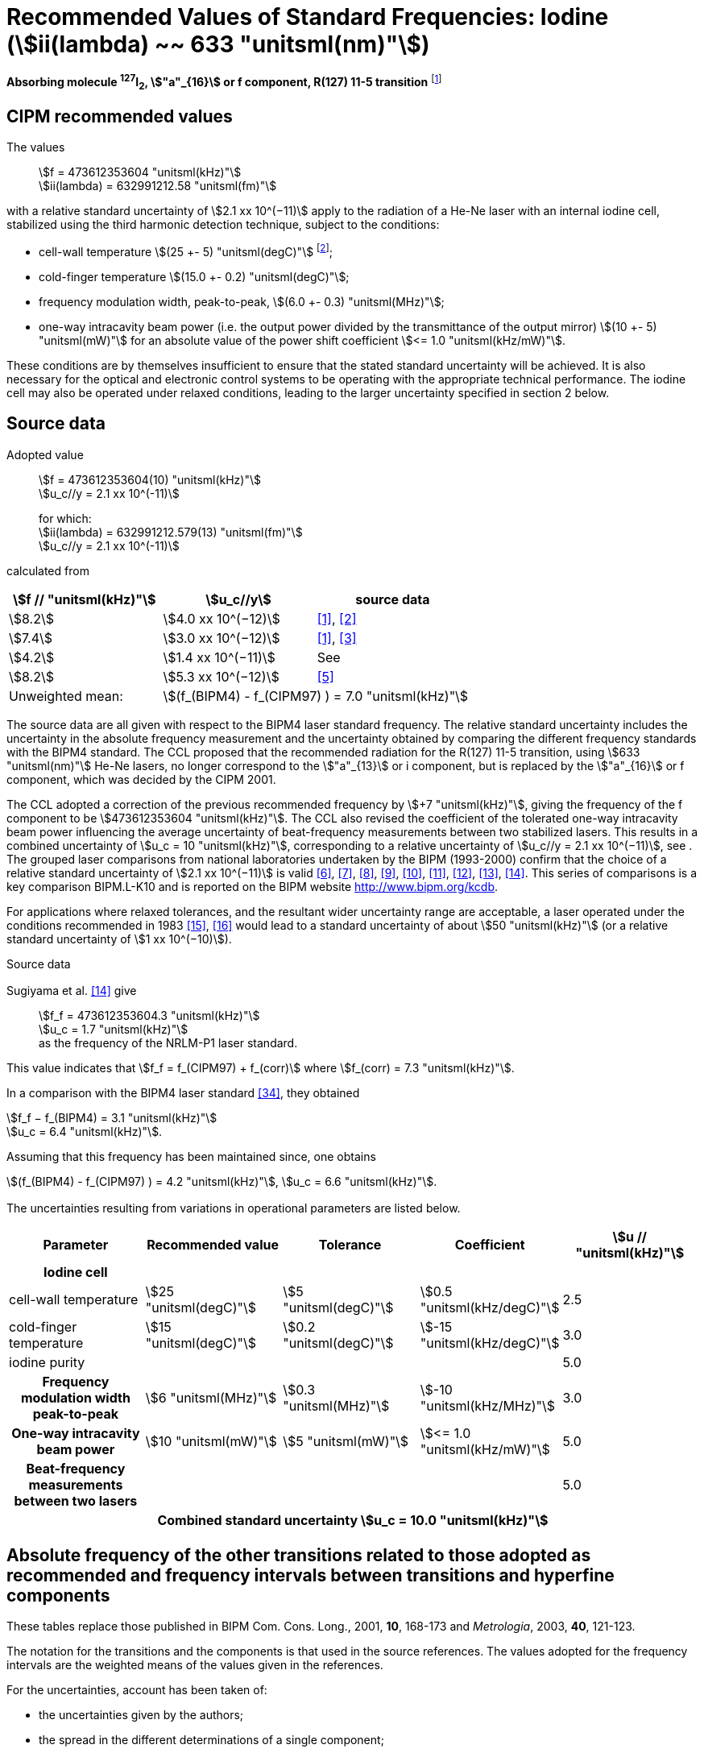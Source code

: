 = Recommended Values of Standard Frequencies: Iodine (stem:[ii(lambda) ~~ 633 "unitsml(nm)"])
:appendix-id: 2
:partnumber: 2.16
:edition: 9
:copyright-year: 2003
:language: en
:docnumber: SI MEP M REC 633nm I2
:title-appendix-en: Recommended values of standard frequencies for applications including the practical realization of the metre and secondary representations of the second
:title-appendix-fr: Valeurs recommandées des fréquences étalons destinées à la mise en pratique de la définition du mètre et aux représentations secondaires de la seconde
:title-part-en: Iodine (stem:[ii(lambda) ~~ 633 "unitsml(nm)"])
:title-part-fr: Iodine (stem:[ii(lambda) ~~ 633 "unitsml(nm)"])
:title-en: The International System of Units
:title-fr: Le système international d’unités
:doctype: mise-en-pratique
:committee-acronym: CCL-CCTF-WGFS
:committee-en: CCL-CCTF Frequency Standards Working Group
:si-aspect: m_c_deltanu
:docstage: in-force
:confirmed-date:
:revdate:
:docsubstage: 60
:imagesdir: images
:mn-document-class: bipm
:mn-output-extensions: xml,html,pdf,rxl
:local-cache-only:
:data-uri-image:

[%unnumbered]
== {blank}

*Absorbing molecule ^127^I~2~, stem:["a"_{16}] or f component, R(127) 11-5 transition* footnote:[All transitions in I~2~ refer to the stem:["B"^3Pi" "0_u^+ - "X"^1" "Sigma_g^+] system.]

== CIPM recommended values

The values:: stem:[f = 473612353604 "unitsml(kHz)"] +
stem:[ii(lambda) = 632991212.58 "unitsml(fm)"]

with a relative standard uncertainty of stem:[2.1 xx 10^(−11)] apply to the radiation of a He-Ne laser with an internal iodine cell, stabilized using the third harmonic detection technique, subject to the conditions:

* cell-wall temperature stem:[(25 +- 5) "unitsml(degC)"] footnote:[For the specification of operating conditions, such as temperature, modulation width and laser power, the symbols ± refer to a tolerance, not an uncertainty.];
* cold-finger temperature stem:[(15.0 +- 0.2) "unitsml(degC)"];
* frequency modulation width, peak-to-peak, stem:[(6.0 +- 0.3) "unitsml(MHz)"];
* one-way intracavity beam power (i.e. the output power divided by the transmittance of the output mirror) stem:[(10 +- 5) "unitsml(mW)"] for an absolute value of the power shift coefficient stem:[<= 1.0 "unitsml(kHz/mW)"].

These conditions are by themselves insufficient to ensure that the stated standard uncertainty will be achieved. It is also necessary for the optical and electronic control systems to be operating with the appropriate technical performance. The iodine cell may also be operated under relaxed conditions, leading to the larger uncertainty specified in section 2 below.


== Source data

Adopted value:: stem:[f = 473612353604(10) "unitsml(kHz)"] +
stem:[u_c//y = 2.1 xx 10^(-11)]
+
for which: +
stem:[ii(lambda) = 632991212.579(13) "unitsml(fm)"] +
stem:[u_c//y = 2.1 xx 10^(-11)]

calculated from

[%unnumbered]
|===
h| stem:[f // "unitsml(kHz)"] h| stem:[u_c//y] h| source data

| stem:[8.2] | stem:[4.0 xx 10^(−12)] | <<ye>>, <<yoon>>
| stem:[7.4] | stem:[3.0 xx 10^(−12)] | <<ye>>, <<bernard>>
| stem:[4.2] | stem:[1.4 xx 10^(−11)] | See <<sec-sugiyama>>
| stem:[8.2] | stem:[5.3 xx 10^(−12)] | <<lea>>
| Unweighted mean: 2+| stem:[(f_(BIPM4) - f_(CIPM97) ) = 7.0 "unitsml(kHz)"]
|===

The source data are all given with respect to the BIPM4 laser standard frequency. The relative standard uncertainty includes the uncertainty in the absolute frequency measurement and the uncertainty obtained by comparing the different frequency standards with the BIPM4 standard. The CCL proposed that the recommended radiation for the R(127) 11-5 transition, using stem:[633 "unitsml(nm)"] He-Ne lasers, no longer correspond to the stem:["a"_{13}] or i component, but is replaced by the stem:["a"_{16}] or f component, which was decided by the CIPM 2001.

The CCL adopted a correction of the previous recommended frequency by stem:[+7 "unitsml(kHz)"], giving the frequency of the f component to be stem:[473612353604 "unitsml(kHz)"]. The CCL also revised the coefficient of the tolerated one-way intracavity beam power influencing the average uncertainty of beat-frequency measurements between two stabilized lasers. This results in a combined uncertainty of stem:[u_c = 10 "unitsml(kHz)"], corresponding to a relative uncertainty of stem:[u_c//y = 2.1 xx 10^(−11)], see <<sec-uncertainties>>. The grouped laser comparisons from national laboratories undertaken by the BIPM (1993-2000) confirm that the choice of a relative standard uncertainty of stem:[2.1 xx 10^(−11)] is valid <<chartier2001>>, <<chartier1997>>, <<stahlberg>>, <<navratil>>, <<darnedde>>, <<brown>>, <<abramova>>, <<viliesid>>, <<shen>>. This series of comparisons is a key comparison BIPM.L-K10 and is reported on the BIPM website http://www.bipm.org/kcdb.

For applications where relaxed tolerances, and the resultant wider uncertainty range are acceptable, a laser operated under the conditions recommended in 1983 <<bipm1983>>, <<docs-metre>> would lead to a standard uncertainty of about stem:[50 "unitsml(kHz)"] (or a relative standard uncertainty of stem:[1 xx 10^(−10)]).


Source data

[[sec-sugiyama]]
=== {blank}

Sugiyama et al. <<shen>> give:: stem:[f_f = 473612353604.3 "unitsml(kHz)"] +
stem:[u_c = 1.7 "unitsml(kHz)"] +
as the frequency of the NRLM-P1 laser standard.

This value indicates that stem:[f_f = f_(CIPM97) + f_(corr)] where stem:[f_(corr) = 7.3 "unitsml(kHz)"].

In a comparison with the BIPM4 laser standard <<edwards>>, they obtained

[align=left]
stem:[f_f − f_(BIPM4) = 3.1 "unitsml(kHz)"] +
stem:[u_c = 6.4 "unitsml(kHz)"].

Assuming that this frequency has been maintained since, one obtains

stem:[(f_(BIPM4) - f_(CIPM97) ) = 4.2 "unitsml(kHz)"], stem:[u_c = 6.6 "unitsml(kHz)"].

[[sec-uncertainties]]
=== {blank}

The uncertainties resulting from variations in operational parameters are listed below.

[%unnumbered]
[cols="5*"]
|===
h| Parameter h| Recommended value h| Tolerance h| Coefficient h| stem:[u // "unitsml(kHz)"]

h| Iodine cell 4+|
| cell-wall temperature | stem:[25 "unitsml(degC)"] | stem:[5 "unitsml(degC)"] | stem:[0.5 "unitsml(kHz/degC)"] | 2.5
| cold-finger temperature | stem:[15 "unitsml(degC)"] | stem:[0.2 "unitsml(degC)"] | stem:[-15 "unitsml(kHz/degC)"] | 3.0
| iodine purity | | | | 5.0
h| Frequency modulation width peak-to-peak | stem:[6 "unitsml(MHz)"] | stem:[0.3 "unitsml(MHz)"] | stem:[-10 "unitsml(kHz/MHz)"] | 3.0
h| One-way intracavity beam power | stem:[10 "unitsml(mW)"] | stem:[5 "unitsml(mW)"] | stem:[<= 1.0 "unitsml(kHz/mW)"] | 5.0
h| Beat-frequency measurements between two lasers | | | | 5.0
5+>h| Combined standard uncertainty stem:[u_c = 10.0 "unitsml(kHz)"]
|===


== Absolute frequency of the other transitions related to those adopted as recommended and frequency intervals between transitions and hyperfine components

These tables replace those published in BIPM Com. Cons. Long., 2001, *10*, 168-173 and _Metrologia_, 2003, *40*, 121-123.

The notation for the transitions and the components is that used in the source references. The values adopted for the frequency intervals are the weighted means of the values given in the references.

For the uncertainties, account has been taken of:

* the uncertainties given by the authors;
* the spread in the different determinations of a single component;
* the effect of any perturbing components;
* the difference between the calculated and the measured values.

In the tables, uc represents the estimated combined standard uncertainty (stem:[1 ii(sigma)] ).

All transitions in molecular iodine refer to the B-X system.

[[table1]]
|===
8+^.^h| stem:[ii(lambda) ~~ 633 "unitsml(nm)"] ^127^I~2~ R(127) 11-5
h| stem:["a"_n] h| stem:[x] h| stem:[f ("a"_n) - f ("a"_{16})]/stem:["unitsml(MHz)"] h| stem:[u_c//"unitsml(MHz)"] h| stem:["a"_n] h| stem:[x] h| stem:[f ("a"_n) - f ("a"_{16})]/stem:["unitsml(MHz)"] h| stem:[u_c//"unitsml(MHz)"]

| stem:["a"_2] | t | stem:[-721.8] | stem:[0.5] | stem:["a"_{12}] | j | stem:[-160.457] | 0.005
| stem:["a"_3] | s | stem:[-697.8] | stem:[0.5] | stem:["a"_{13}] | i | stem:[-138.892] | 0.005
| stem:["a"_4] | r | stem:[-459.62] | stem:[0.01] | stem:["a"_{14}] | h | stem:[-116.953] | 0.005
| stem:["a"_5] | q | stem:[-431.58] | stem:[0.05] | stem:["a"_{15}] | g | stem:[-13.198] | 0.005
| stem:["a"_6] | p | stem:[-429.18] | stem:[0.05] | stem:["a"_{16}] | f | stem:[0] | --
| stem:["a"_7] | o | stem:[-402.09] | stem:[0.01] | stem:["a"_{17}] | e | stem:[13.363] | 0.005
| stem:["a"_8] | n | stem:[-301.706] | stem:[0.005] | stem:["a"_{18}] | d | stem:[26.224] | 0.005
| stem:["a"_9] | m | stem:[-292.693] | stem:[0.005] | stem:["a"_{19}] | c | stem:[144.114] | 0.005
| stem:["a"_{10}] | l | stem:[-276.886] | stem:[0.005] | stem:["a"_{20}] | b | stem:[152.208] | 0.005
| stem:["a"_{11}] | k | stem:[-268.842] | stem:[0.005] | stem:["a"_{21}] | a | stem:[161.039] | 0.005
8+<a| Frequency referenced to:: stem:["a"_{16}" (f), R(127) 11-5"], ^127^I~2~: stem:[f = 473612353604 "unitsml(kHz)"] <<ci2002>>
|===
Ref. <<rowley>>, <<hanes>>, <<cerez>>, <<bayer>>, <<bertinetto>>, <<tanaka>>, <<blabla24>>, <<morinaga>>, <<blabla26>>, <<chartier1983>>, <<chartier1991>>, <<petru>>


[[table2]]
|===
8+^.^h| stem:[ii(lambda) ~~ 633 "unitsml(nm)"] ^127^I~2~ P(33) 6-3
h| stem:["b"_n] h| stem:[x] h| stem:[f ("b"_n) - f ("b"_{21})]/stem:["unitsml(MHz)"] h| stem:[u_c//"unitsml(MHz)"] h| stem:["b"_n] h| stem:[x] h| stem:[f ("b"_n) - f ("b"_{21})]/stem:["unitsml(MHz)"] h| stem:[u_c//"unitsml(MHz)"]

| stem:["b"_1] | u | stem:[-922.571] | stem:[0.008] | stem:["b"_{12}] | j | stem:[-347.354] | 0.007
| stem:["b"_2] | t | stem:[-895.064] | stem:[0.008] | stem:["b"_{13}] | i | stem:[-310.30] | 0.01
| stem:["b"_3] | s | stem:[-869.67] | stem:[0.01] | stem:["b"_{14}] | h | stem:[-263.588] | 0.009
| stem:["b"_4] | r | stem:[-660.50] | stem:[0.02] | stem:["b"_{15}] | g | stem:[-214.53] | 0.02
| stem:["b"_5] | q | stem:[-610.697] | stem:[0.008] | stem:["b"_{16}] f | | stem:[-179.312] | 0.005
| stem:["b"_6] | p | stem:[-593.996] | stem:[0.008] | stem:["b"_{17}] | e | stem:[-153.942] | 0.005
| stem:["b"_7] | o | stem:[-547.40] | stem:[0.02] | stem:["b"_{18}] | d | stem:[-118.228] | 0.007
| stem:["b"_8] | n | stem:[-487.074] | stem:[0.009] | stem:["b"_{19}] | c | stem:[-36.73] | 0.01
| stem:["b"_9] | m | stem:[-461.30] | stem:[0.03] | stem:["b"_{20}] | b | stem:[-21.980] | 0.007
| stem:["b"_{10}] | l | stem:[-453.21] | stem:[0.03] | stem:["b"_{21}] | a | stem:[0] | --
| stem:["b"_{11}] | k | stem:[-439.01] | stem:[0.01] | | | |
8+<a| Frequency referenced to:: stem:["a"_{16}" (f), R(127) 11-5"], ^127^I~2~: stem:[f = 473612353604 "unitsml(kHz)"] <<ci2002>> +
stem:[f ("b"_{21}," P(33) 6-3") - f ("a"_{16}," R(127) 11-5") = -532.42(2) "unitsml(MHz)"] <<razet>>
|===
Ref. <<morinaga>>, <<razet>>, <<hanes1971>>, <<bergquist>>, <<simonsen>>, <<edwards>>


[[table3]]
|===
8+^.^h| stem:[ii(lambda) ~~ 633 "unitsml(nm)"] ^129^I~2~ P(54) 8-4
h| stem:["a"_n] h| stem:[x] h| stem:[f ("a"_n) - f ("a"_{28})]/stem:["unitsml(MHz)"] h| stem:[u_c//"unitsml(MHz)"] h| stem:["a"_n] h| stem:[x] h| stem:[f ("a"_n) - f ("a"_{28})]/stem:["unitsml(MHz)"] h| stem:[u_c//"unitsml(MHz)"]

| stem:["a"_2] | z' | stem:[-449] | stem:[2] | stem:["a"_{16}] | i' | stem:[-197.73] | 0.08
| stem:["a"_3] | y' | stem:[-443] | stem:[2] | stem:["a"_{17}] | h' | stem:[-193.23] | 0.08
| stem:["a"_4] | x' | stem:[-434] | stem:[2] | stem:["a"_{18}] | g' | stem:[-182.74] | 0.03
| stem:["a"_5] | w' | stem:[-429] | stem:[2] | stem:["a"_{19}] | f' | stem:[-162.61] | 0.05
| stem:["a"_6] | v' | stem:[-360.9] | stem:[1] | stem:["a"_{20}] | e' | stem:[-155.72] | 0.05
| stem:["a"_7] | u' | stem:[-345.1] | stem:[1] | stem:["a"_{21}] | d' | stem:[-138.66] | 0.05
| stem:["a"_8] | t' | stem:[-340.8] | stem:[1] | stem:["a"_{22}] | c' | stem:[-130.46] | 0.05
| stem:["a"_9] | s' | stem:[-325.4] | stem:[1] | stem:["a"_{23}] | a' | stem:[-98.22] | 0.03
| stem:["a"_{10}] | r' | stem:[-307.0] | stem:[1] | stem:["a"_{24}] | n~2~ | stem:[-55.6] see m~8~ <<table7>> | 0.5
| stem:["a"_{11}] | q' | stem:[-298.2] | stem:[1] | stem:["a"_{25}] | n~1~ | stem:[-55.6] see m~8~ <<table7>> | 0.5
| stem:["a"_{12}] | p' | stem:[-293.1] | stem:[1] | stem:["a"_{26}] | m~2~ | stem:[-43.08] | 0.03
| stem:["a"_{13}] | o' | stem:[-289.7] | stem:[1] | stem:["a"_{27}] | m~1~ | stem:[-41.24] | 0.05
| stem:["a"_{14}] | n' | stem:[-282.7] | stem:[1] | stem:["a"_{28}] | k | 0  | --
| stem:["a"_{15}] | j' | stem:[-206.1] | stem:[0.02] | | | |
8+<a| Frequency referenced to:: stem:["a"_{16}" (f), R(127) 11-5"], ^127^I~2~: stem:[f = 473612353604 "unitsml(kHz)"] <<ci2002>> +
stem:[f ("a"_{28}," P(54) 8-4") - f ("a"_{16}," R(127) 11-5"{^(127)ii(I)_2}) = -42.99(4) "unitsml(MHz)"] <<ccdm82-2>>, <<chartier1984>>
|===
Ref. <<ccdm82-2>>, <<chartier1984>>, <<chartier1982>>, <<gerlach>>, <<knox>>, <<tesic>>, <<magyar>>, <<chartier1978>>, <<chartier1993>>


[[table4]]
|===
8+^.^h| stem:[ii(lambda) ~~ 633 "unitsml(nm)"] ^129^I~2~ P(69) 12-6
h| stem:["b"_n] h| stem:[x] h| stem:[f ("b"_n) - f ("a"_{28})]/stem:["unitsml(MHz)"] h| stem:[u_c//"unitsml(MHz)"] h| stem:["b"_n] h| stem:[x] h| stem:[f ("b"_n) - f ("a"_{28})]/stem:["unitsml(MHz)"] h| stem:[u_c//"unitsml(MHz)"]

| stem:["b"_1] | b′′′ | stem:[99.12] | 0.05 | stem:["b"_{21}] | q′ | stem:[507.66] | 0.10
| stem:["b"_2] | a′′′ | stem:[116.08] | 0.05 | stem:["b"_{22}] | o′ | stem:[532.65] | 0.10
| stem:["b"_3] | z′′ | stem:[132.05] | 0.05 | stem:["b"_{23}] | n′ | stem:[536.59] | 0.10
| stem:["b"_4] | s′′ | stem:[234.54] | 0.05 | stem:["b"_{24}] | m′ | stem:[545.06] | 0.05
| stem:["b"_5] | r′′ | 256.90 see m~28~ <<table7>> | stem:[0.05] | stem:["b"_{25}] | l′ | stem:[560.94] | 0.05
| stem:["b"_6] | q′′ | 264.84 see m~29~ <<table7>> | stem:[0.05] | stem:["b"_{26}] | k′ | stem:[566.19] | 0.05
| stem:["b"_7] | p′′ | stem:[288.06] | 0.05 | stem:["b"_{27}] | j′ | stem:[586.27] | 0.03
| stem:["b"_8] | k′′ | stem:[337.75] | 0.1 | stem:["b"_{28}] | i′ | stem:[601.78] | 0.03
| stem:["b"_9] | i1′′ | stem:[358.8] | 0.5 | stem:["b"_{29}] | h′ | stem:[620.85] | 0.03
| stem:["b"_{10}] | i2′′ | stem:[358.8] | 0.5 | stem:["b"_{30}] | g′ | stem:[632.42] | 0.03
| stem:["b"_{11}] | f′′ | stem:[373.80] | 0.05 | stem:["b"_{31}] | f′ | stem:[644.09] | 0.03
| stem:["b"_{12}] | d′′ | stem:[387.24] | 0.05 | stem:["b"_{32}] | e′ | stem:[655.47] | 0.03
| stem:["b"_{13}] | c′′ | stem:[395.3] | 0.2 | stem:["b"_{33}] | d′ | stem:[666.81] | 0.10
| stem:["b"_{14}] | b′′ | stem:[402.45] | 0.05 | stem:["b"_{34}] | c′ | stem:[692.45] | 0.10
| stem:["b"_{15}] | a′′ | stem:[407] | 4 | stem:["b"_{35}] | b′ | stem:[697.96] | 0.10
| stem:["b"_{16}] | z′ | stem:[412.37] | 0.05 | stem:["b"_{36}] | a′ | stem:[705.43] | 0.10
| stem:["b"_{17}] | y′ | stem:[417] | 4 | | | |
8+<a| Frequency referenced to:: stem:["a"_{16}" (f), R(127) 11-5"], ^127^I~2~: stem:[f = 473612353604 "unitsml(kHz)"] <<ci2002>> +
stem:[f ("a"_{28}", P(54) 8-4") - f ("a"_{16}," R(127) 11-5"] {^127^I~2~}) = –42.99 (4) stem:["unitsml(MHz)"] <<ccdm82-2>>, <<chartier1984>>
|===
Ref. <<gerlach>>, <<magyar>>, <<chartier1978>>, <<chartier1993>>


[[table5]]
|===
8+^.^h| stem:[ii(lambda) ~~ 633 "unitsml(nm)"] ^129^I~2~ R(60) 8-4
h| stem:["d"_n] h| stem:[x] h| stem:[f ("d"_n) - f ("a"_{28})]/stem:["unitsml(MHz)"] h| stem:[u_c//"unitsml(MHz)"] h| stem:["d"_n] h| stem:[x] h| stem:[f ("d"_n) - f ("a"_{28})]/stem:["unitsml(MHz)"] h| stem:[u_c//"unitsml(MHz)"]

| stem:["d"_{23}] | A′ | stem:[-555] | stem:[5] | stem:["d"_{26}] | M | stem:[-499] | 2
| stem:["d"_{24}] | N | stem:[-511] | stem:[2] | stem:["d"_{27}] | M | stem:[-499] | 2
| stem:["d"_{25}] | N | stem:[-511] | stem:[2] | stem:["d"_{28}] | K | stem:[-456] | 2
8+<a| Frequency referenced to:: stem:["a"_{16}" (f), R(127) 11-5"], ^127^I~2~: stem:[f = 473612353604 "unitsml(kHz)"] <<ci2002>> +
stem:[f ("a"_{28}", P(54) 8-4") - f ("a"_{16}," R(127) 11-5"] {^127^I~2~}) = –42.99 (4) stem:["unitsml(MHz)"] <<ccdm82-2>>, <<chartier1984>>
|===
Ref. <<gerlach>>


[[table6]]
|===
8+^.^h| stem:[ii(lambda) ~~ 633 "unitsml(nm)"] ^129^I~2~ P(33) 6-3
h| stem:["e"_n] h| stem:[x] h| stem:[f ("e"_n) - f ("e"_2)]/stem:["unitsml(MHz)"] h| stem:[u_c//"unitsml(MHz)"] h| stem:["e"_n] h| stem:[x] h| stem:[f ("e"_n) - f ("e"_2)]/stem:["unitsml(MHz)"] h| stem:[u_c//"unitsml(MHz)"]

| stem:["e"_1] | A | −19.82 | stem:[0.05] | stem:["e"_{10}] | J | stem:[249] | 2
| stem:["e"_2] | B | stem:[0] | -- | stem:["e"_{11}] | K | stem:[260] | 2
| stem:["e"_3] | C | stem:[17.83] | 0.03 | stem:["e"_{12}] | L | stem:[269] | 3
| stem:["e"_4] | D | stem:[102.58] | 0.05 | stem:["e"_{13}] | M | stem:[273] | 4
| stem:["e"_5] | E | stem:[141] | 2 | stem:["e"_{14}] | N | stem:[287] | 4
| stem:["e"_6] | F | stem:[157] | 2 | stem:["e"_{15}] | O | stem:[293] | 5
| stem:["e"_7] | G | stem:[191] | 2 | stem:["e"_{16}] | P | stem:[295] | 5
| stem:["e"_8] | H | stem:[208] | 2 | stem:["e"_{17}] | Q | stem:[306] | 6
| stem:["e"_9] | I | stem:[239] | 2 | | | |
8+<a| Frequency referenced to:: stem:["a"_{16}" (f), R(127) 11-5"], ^127^I~2~: stem:[f = 473612353604 "unitsml(kHz)"] <<ci2002>> +
stem:[f ("e"_2", P(33) 6-3") - f ("a"_{16}," R(127) 11-5"] {^127^I~2~}) = 849.4 (2) stem:["unitsml(MHz)"] <<schweitzer>>, <<chartier1985>>
|===
Ref. <<gerlach>>, <<chartier1993>>, <<schweitzer>>, <<helmcke>>


[[table7]]
|===
8+^.^h| stem:[ii(lambda) ~~ 633 "unitsml(nm)"] ^127^I^129^I P(33) 6-3
h| stem:["m"_n] h| stem:[x] h| stem:[f ("m"_n) - f ("a"_{28})]/stem:["unitsml(MHz)"] h| stem:[u_c//"unitsml(MHz)"] h| stem:["m"_n] h| stem:[x] h| stem:[f ("m"_n) - f ("a"_{28})]/stem:["unitsml(MHz)"] h| stem:[u_c//"unitsml(MHz)"]

| stem:["m"_1] | m' | stem:[-254] | stem:[3] | stem:["m"_{26}] | u'' | stem:[212.80] | 0.05
| stem:["m"_2] | l' | stem:[-233.71] | stem:[0.10] | stem:["m"_{27}] | t'' | stem:[219.43] | 0.05
| stem:["m"_3] | k' | stem:[-226.14] | stem:[0.10] | stem:["m"_{28}] | r'' | 256.90, see b~5~ <<table4>> | 0.10
| stem:["m"_4] | j' | stem:[-207] | stem:[2] | stem:["m"_{29}] | q'' | 264.84, see b~6~ <<table4>> | 0.05
| stem:["m"_5] | b' | stem:[-117.79] | stem:[0.10] | stem:["m"_{30}] | o'' | stem:[299.22] | 0.05
| stem:["m"_6] | p | stem:[-87.83] | stem:[0.15] | stem:["m"_{31}] | n'' | stem:[312.43] | 0.05
| stem:["m"_7] | o | stem:[-78.2] | stem:[0.5] | stem:["m"_{32}] | m'' | stem:[324.52] | 0.03
| stem:["m"_8] | n | stem:[-56], see stem:["a"_{24}] and stem:["a"_{25}] <<table3>> | stem:[1] | stem:["m"_{33}] | l'' | stem:[333.14] | 0.03
| stem:["m"_9] | l | −17.55 | stem:[0.05] | stem:["m"_{34}] | k~2~'' | stem:[337.7] | 0.5
| stem:["m"_{10}] | j | stem:[12.04] | 0.03 | stem:["m"_{35}] | k~1~'' | stem:[337.7] | 0.5
| stem:["m"_{11}] | i | stem:[15.60] | 0.03 | stem:["m"_{36}] | j'' | stem:[345.05] | 0.05
| stem:["m"_{12}] | h | stem:[33.16] | 0.03 | stem:["m"_{37}] | h'' | stem:[362.18] | 0.10
| stem:["m"_{13}] | g~2~ | stem:[39.9] | 0.2 | stem:["m"_{38}] | g'' | stem:[369.78] | 0.03
| stem:["m"_{14}] | g~1~ | stem:[41.3] | 0.2 | stem:["m"_{39}] | e'' | stem:[380.37] | 0.03
| stem:["m"_{15}] | f | stem:[50.72] | 0.03 | stem:["m"_{40}] | d'' | stem:[385] | 4
| stem:["m"_{16}] | e | stem:[54.06] | 0.10 | stem:["m"_{41}] | x' | stem:[431] | 4
| stem:["m"_{17}] | d | stem:[69.33] | 0.03 | stem:["m"_{42}] | w' | stem:[445] | 4
| stem:["m"_{18}] | c | stem:[75.06] | 0.03 | stem:["m"_{43}] | v' | stem:[456.7] | 0.5
| stem:["m"_{19}] | b | stem:[80.00] | 0.03 | stem:["m"_{44}] | u' | stem:[477.17] | 0.05
| stem:["m"_{20}] | a | stem:[95.00] | 0.03 | stem:["m"_{45}] | t' | stem:[486.43] | 0.05
| stem:["m"_{21}] | y'' | stem:[160.74] | 0.03 | stem:["m"_{46}] | s' | stem:[495.16] | 0.05
| stem:["m"_{22}] | x'' | stem:[199.52] | 0.03 | stem:["m"_{47}] | r' | stem:[503.55] | 0.05
| stem:["m"_{23}] | w'' | stem:[205.06] | 0.05 | stem:["m"_{48}] | p' | stem:[515.11] | 0.05
| stem:["m"_{24}] | v~2~'' | stem:[207.9] | 0.5 | | | |
| stem:["m"_{25}] | v~1~'' | stem:[207.9] | 0.5 | | | |
8+<a| Frequency referenced to:: stem:["a"_{16}" (f), R(127) 11-5"], ^127^I~2~: stem:[f = 473612353604 "unitsml(kHz)"] <<ci2002>> +
stem:[f ("a"_{28}", P(54) 8-4") - f ("a"_{16}," R(127) 11-5"] {^127^I~2~}) = –42.99 (4) stem:["unitsml(MHz)"] <<ccdm82-2>>, <<chartier1984>>
|===
Ref. <<gerlach>>, <<ccdm82-19a>>, <<magyar>>, <<chartier1978>>, <<chartier1993>>


[bibliography]
== References

* [[[ye,1]]], Ye J., Yoon T. H., Hall J. L., Madej A. A., Bernard J. E., Siemsen K. J., Marmet L., Chartier J.-M., Chartier A., Accuracy Comparison of Absolute Optical Frequency Measurement between Harmonic-Generation Synthesis and a Frequency-Division Femtosecond Comb, _Phys. Rev. Lett._, 2000, *85*, 3797-3800.

* [[[yoon,2]]], Yoon T. H., Ye J., Hall J. L., Chartier J.-M., Absolute frequency measurement of the iodine-stabilized He-Ne laser at stem:[633 "unitsml(nm)"], _Appl. Phys. B._, 2001, *72*, 221-226.

* [[[bernard,3]]], Bernard J. E., Madej A. A., Siemsen K. J., Marmet L., Absolute frequency measurement of the HeNe/I~2~ standard at stem:[633 "unitsml(nm)"], _Opt. Commun._, 2001, *187*, 211-218.

* [[[sugiyama,4]]], Sugiyama K., Onae A., Hong F.-L., Inaba H., Slyusarev S. N., Ikegami T., Ishikawa J., Minoshima K., Matsumoto H., Knight J. C., Wadsworth W. J., Russel P. St. J., Optical frequency measurement using an ultrafast mode-locked laser at NMIJ/AIST, _6th Symposium on Frequency Standards and Metrology_, Ed. Gill P, World Scientific (Singapore), 2002, 427-434.

* [[[lea,5]]], Lea S. N., Margolis H. S., Huang G., Rowley W. R. C., Henderson D., Barwood G. P., Klein H. A., Webster S. A., Blythe P., Gill P., Windeler R. S., Femtosecond Optical Frequency Comb Measurements of Lasers Stabilised to Transitions in ^88^Sr^\+^, ^171^Yb^+^, and I~2~ at NPL, _6th Symposium on Frequency Standards and Metrology_, Ed. Gill P, World Scientific (Singapore), 2002, 144-151.

* [[[chartier2001,6]]], Chartier J.-M., Chartier A., I~2~ Stabilized stem:[633 "unitsml(nm)"] He-Ne Lasers: 25 Years of International Comparisons, Laser Frequency Stabilization, Standards, Measurement, and Applications, _Proceedings of SPIE_, 2001, *4269*, 123-132.

* [[[chartier1997,7]]], Chartier J.-M., Chartier A., International comparisons of He-Ne lasers stabilized with ^127^I~2~ at stem:[ii(lambda) ~~ 633 "unitsml(nm)"] (July 1993 to September 1995) Part I : General, _Metrologia_, 1997, *34*, 297-300.

* [[[stahlberg,8]]], Ståhlberg B., Ikonen E., Haldin J., Hu J., Ahola T., Riski K., Pendrill L., Kärn U., Henningsen J., Simonsen H., Chartier A., Chartier J.-M., International comparisons of He-Ne lasers stabilized with ^127^I~2~ at stem:[ii(lambda) ~~ 633 "unitsml(nm)"] (July 1993 to September 1995) Part II : Second comparison of Northern European lasers at stem:[ii(lambda) ~~ 633 "unitsml(nm)"], _Metrologia_, 1997, *34*, 301-307.

* [[[navratil,9]]], Navratil V., Fodreková A., Gàta R., Blabla J., Balling P., Ziegler M., Zeleny V., Petrû F., Lazar J., Veselá Z., Gliwa-Gliwinski J., Walczuk J., Bánréti E., Tomanyiczka K., Chartier A., Chartier J.-M., International comparisons of He-Ne lasers stabilized with ^127^I~2~ at stem:[ii(lambda) ~~ 633 "unitsml(nm)"] (July 1993 to September 1995) Part III : Second comparison of Eastern European lasers at stem:[ii(lambda) ~~ 633 "unitsml(nm)"], _Metrologia_, 1998, *35*, 799-806.

* [[[darnedde,10]]], Darnedde H., Rowley W. R. C., Bertinetto F., Millerioux Y., Haitjema H., Wetzels S., Pirée H., Prieto E., Mar Pérez M., Vaucher B., Chartier A., Chartier J.-M., International comparisons of He-Ne lasers stabilized with ^127^I~2~ at stem:[ii(lambda) ~~ 633 "unitsml(nm)"] (July 1993 to September 1995) Part IV : Comparison of Western European lasers at stem:[ii(lambda) ~~ 633 "unitsml(nm)"], _Metrologia_, 1999, *36*, 199-206.

* [[[brown,11]]], Brown N., Jaatinen E., Suh H., Howick E., Xu G., Veldman I., Chartier A., Chartier J.-M., International comparisons of He-Ne lasers stabilized with ^127^I~2~ at stem:[ii(lambda) ~~ 633 "unitsml(nm)"] (July 1993 to September 1995) Part V : Comparison of Asian-Pacific and South African lasers at stem:[ii(lambda) ~~ 633 "unitsml(nm)"], _Metrologia_, 2000, *37*, 107-113.

* [[[abramova,12]]], Abramova L., Zakharenko Yu., Fedorine V., Blajev T., Kartaleva S., Karlsson H., Popescu GH., Chartier A., Chartier J.-M., International comparisons of He-Ne lasers stabilized with ^127^I~2~ at stem:[ii(lambda) ~~ 633 "unitsml(nm)"] (July 1993 to September 1995) Part VI : Comparison of VNIIM (Russian Federation), NCM (Bulgaria), NMS (Norway), NILPRP (Romania) and BIPM lasers at stem:[ii(lambda) ~~ 633 "unitsml(nm)"], _Metrologia_, 2000, *37*, 115-120.

* [[[viliesid,13]]], Viliesid M., Gutierrez-Munguia M., Galvan C. A., Castillo H. A., Madej A., Hall J. L., Stone J., Chartier A., Chartier J.-M., International comparisons of He-Ne lasers stabilized with ^127^I~2~ at stem:[ii(lambda) ~~ 633 "unitsml(nm)"], Part VII : Comparison of NORAMET ^127^I~2~-stabilized He-Ne lasers at stem:[ii(lambda) ~~ 633 "unitsml(nm)"], _Metrologia_, 2000, *37*, 317-322.

* [[[shen,14]]], Shen S., Ni Y., Qian J., Liu Z., Shi C., An J., Wang L., Iwasaki S., Ishikawa J., Hong F.-L., Suh H. S., Labot J., Chartier A., Chartier J.-M., International comparisons of He-Ne lasers stabilized with ^127^I~2~ at stem:[ii(lambda) ~~ 633 "unitsml(nm)"] (July 1997), Part VIII : Comparison of NIM (China), NRLM (Japan), KRISS (Republic of Korea) and BIPM lasers at stem:[ii(lambda) ~~ 633 "unitsml(nm)"], _Metrologia_, 2001, *38*, 181-186.

* [[[bipm1983,15]]], _BIPM, Proc. Verb. Com. Int. Poids et Mesures_, 1983, *51*.

* [[[docs-metre,16]]], Documents Concerning the New Definition of the Metre, _Metrologia_, 1984, *19*, 163-178.

* [[[ci2002,17]]], Recommendation CCL3 (BIPM Com. Cons. Long., 10th Meeting, 2001) adopted by the Comité International des Poids et Mesures at its 91th Meeting as Recommendation 1 (CI-2002).

* [[[rowley,18]]], Rowley W. R. C., Wallard A. J., Wavelength values of the stem:[633 "unitsml(nm)"] laser, stabilized with ^127^I~2~-saturated absorption, _J. Phys. E._, 1973, *6*, 647-651.

* [[[hanes,19]]], Hanes G. R., Baird K. M., DeRemigis J., Stability, Reproducibility, and Absolute Wavelength of a stem:[633 "unitsml(nm)"] He-Ne Laser Stabilized to an Iodine Hyperfine Component, _Appl. Opt._, 1973, *12*, 1600-1605.

* [[[cerez,20]]], Cérez P., Brillet A., Hartmann F., Metrological Properties of the R(127) Line of Iodine Studied by Laser Saturated Absorption, _IEEE Trans. Instrum. Meas._, 1974, *IM-23*, 526-528.

* [[[bayer,21]]], Bayer-Helms F., Chartier J.-M., Helmcke J., Wallard A., Evaluation of the International Intercomparison Measurements (March 1976) with ^127^I~2~-Stabilized He-Ne Lasers, _PTB-Bericht_, 1977, *Me-17*, 139-146.

* [[[bertinetto,22]]], Bertinetto F., Rebaglia B. I., Performances of IMGC He-Ne (^127^I~2~) Lasers, _Euromeas, 77, IEEE_, 1977, *152*, 38-39.

* [[[tanaka,23]]], Tanaka K., Sakurai T., Kurosawa T., Frequency Stability and Reproducibility of an Iodine Stabilized He-Ne Laser, _Jap. J. Appl. Phys._, 1977, *16*, 2071-2072.

* [[[blabla24,24]]], Blabla J., Smydke J., Chartier J.-M., Gläser M., Comparison of the ^127^I~2~-Stabilized He-Ne Lasers at stem:[633 "unitsml(nm)"] Wavelength of the Czechoslovak Institute of Metrology and the Bureau International des Poids et Mesures, _Metrologia_, 1983, *19*, 73-75.

* [[[morinaga,25]]], Morinaga A., Tanaka K., Hyperfine Structure in the electronic spectrum of ^127^I~2~ by saturated absorption spectroscopy at stem:[633 "unitsml(nm)"], _Appl. Phys. Lett._, 1978, *32*, 114-116.

* [[[blabla26,26]]], Blabla J., Bartos M., Smydke J., Weber T., Hantke D., Philipp H., Sommer M., Tschirnich J., Frequency Intervals of HFS Components of an ^127^I~2~-Stabilized He-Ne Laser at stem:[633 "unitsml(nm)"] Wavelength, _ASMW Metrologische Abhandlungen 3_, 1983, *4*, 285-290.

* [[[chartier1983,27]]], Chartier J.-M., Results of International Comparisons Using Methane-Stabilized He-Ne Lasers at stem:[3.39 "unitsml(um)"] and Iodine Stabilized He-Ne Lasers at stem:[633 "unitsml(nm)"], _IEEE Trans. Instrum. Meas._, 1983, *IM-32*, 81-83.

* [[[chartier1991,28]]], Chartier J.-M., Robertsson L., Fredin-Picard S., Recent Activities at BIPM in the Field of Stabilized Lasers - Radiations Recommended for the Definition of the Meter, _IEEE Trans. Instrum. Meas._, 1991, *40*, 181-184.

* [[[petru,29]]], Petru F., Popela B., Vesela Z., Iodine-stabilized He-Ne Lasers at stem:[ii(lambda) = 633 "unitsml(nm)"] of a Compact Construction, _Metrologia_, 1992, *29*, 301-307.

* [[[razet,30]]], Razet A., Gagnière J., Juncar P., Hyperfine Structure Analysis of the 33P (6-3) Line of ^127^I~2~ at stem:[633 "unitsml(nm)"] Using a Continuous-wave Tunable Dye Laser, _Metrologia_, 1993, *30*, 61-65.

* [[[hanes1971,31]]], Hanes G. R., Lapierre J., Bunker P.R., Shotton K.C., Nuclear Hyperfine Structure in the Electronic Spectrum of ^127^I~2~ by Saturated Absorption Spectroscopy, and Comparison with Theory, _J. Mol. Spectrosc._, 1971, *39*, 506-515.

* [[[bergquist,32]]], Bergquist J. C., Daniel H.-U., A Wideband Frequency-Offset Locked Dye Laser Spectrometer Using a Schottky Barrier Mixer, _Opt. Commun._, 1984, *48*, 327-333.

* [[[simonsen,33]]], Simonsen H. R., Iodine –Stabilized Extended Cavity Diode Laser at stem:[ii(lambda) = 633 "unitsml(nm)"], _IEEE Trans. Instrum. Meas._, 1997, *46*, 141-144.

* [[[edwards,34]]], Edwards C. S., Barwood G. P., Gill P., Rowley W. R. C., A stem:[633 "unitsml(nm)"] iodine-stabilized diode laser frequency standard, _Metrologia_, 1999, *36*, 41-45.

* [[[ccdm82-2,35]]], CCDM/82-2, NPL, Rowley W. R. C., Beat frequency measurements, stem:[rm(""^129 I_2(k) - ""^127 I_2(i))].

* [[[chartier1984,36]]], Chartier J.-M., Lasers à He-Ne asservis sur l'absorption saturée de l'iode en cuve interne (stem:[ii(lambda) = 633 "unitsml(nm)"]), _BIPM, Proc.-Verb. Com. Int. Poids et Mesures_, 1984, *52*, 44.

* [[[chartier1982,37]]], Chartier J.-M., Détermination et reproductibilité de l'intervalle de fréquence stem:[rm((""^129 I_2," "k) - (""^127 I_2," "i))], _Rapport BIPM_, 1982, *82/10*.

* [[[gerlach,38]]], Gerlach R. W., _Thesis_, University Cleveland, 1975.

* [[[knox,39]]], Knox J. D., Pao Y.-H., High-Resolution Saturation Spectra of the Iodine Isotope 129I2 in the stem:[633 "unitsml(nm)"] Wavelength Region, _Appl. Phys. Lett._, 1971, *18*, 360-362.

* [[[tesic,40]]], Tesic M., Pao Y.-H., Theoretical Assigment of the Observed Hyperfine Structure in the Saturated Absorption Spectra of ^129^I~2~ and ^127^I^129^I vapors in the stem:[633 "unitsml(nm)"] Wavelength Region, _J. Mol. Spectrosc._, 1975, *57*, 75-96.

* [[[magyar,41]]], Magyar J. A., Brown N., High Resolution Saturated Absorption Spectra of Iodine Molecules ^129^I~2~, ^129^I^127^I, and ^127^I~2~ at stem:[633 "unitsml(nm)"], _Metrologia_, 1980, *16*, 63-68.

* [[[chartier1978,42]]], Chartier J.-M., Mesures d'intervalles entre composantes hyperfines de I~2~, _BIPM Proc. Verb. Com. Int. Poids et Mesures_, 1978, *46*, 32-33.

* [[[chartier1993,43]]], Chartier J.-M., Mesures d'intervalles de fréquence entre composantes hyperfines des transitions 8-4, P(54) ; 12-6, P(69) ; 6-3, P(33) de ^129^I~2~ et 6-3, P(33) de ^127^I^129^I, _Rapport BIPM_, 1993, *93/3*.

* [[[ccdm82-19a,44]]], CCDM/82-19a, BIPM, Réponse au questionnaire CCDM/82-3.

* [[[schweitzer,45]]], Schweitzer Jr. W.G., Kessler Jr. E.G., Deslattes R. D., Layer H. P., Whetstone J. R., Description, Performances, and Wavelengths of Iodine Stabilized Lasers, _Appl. Opt._, 1973, *12*, 2927-2938.

* [[[chartier1985,46]]], Chartier J.-M., Lasers à He-Ne asservis sur l'absorption saturée de l'iode en cuve interne (stem:[ii(lambda) = 633 "unitsml(nm)"]), _BIPM Proc.-Verb. Co. Int. Poids et Mesures_, 1985, *53*, 50.

* [[[helmcke,47]]], Helmcke J., Bayer-Helms F., He-Ne Laser Stabilized by Saturated Absorption in I~2~, _IEEE Trans. Instrum. Meas._, 1974, *IM-23*, 529-531.
